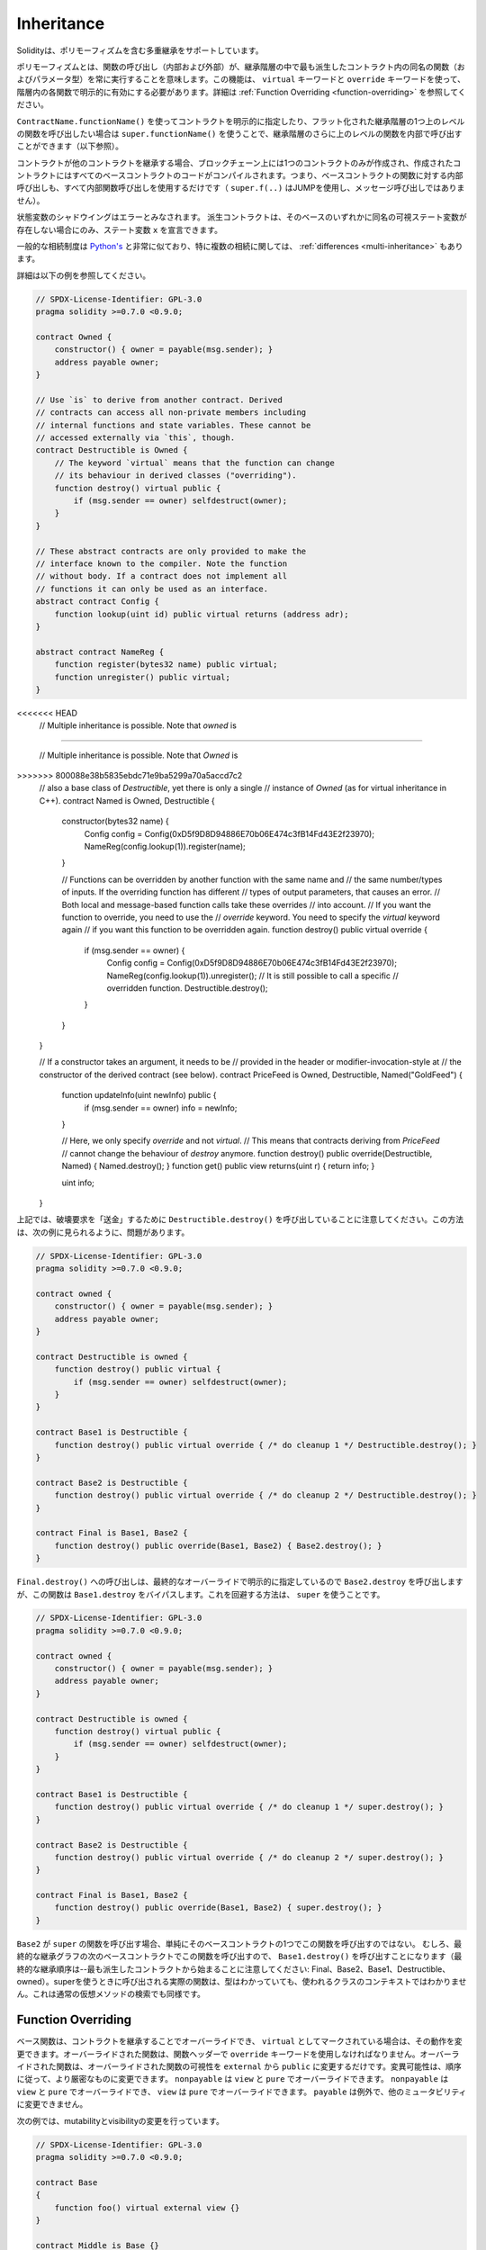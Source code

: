 .. index:: ! inheritance, ! base class, ! contract;base, ! deriving

***********
Inheritance
***********

.. Solidity supports multiple inheritance including polymorphism.

Solidityは、ポリモーフィズムを含む多重継承をサポートしています。

.. Polymorphism means that a function call (internal and external)
.. always executes the function of the same name (and parameter types)
.. in the most derived contract in the inheritance hierarchy.
.. This has to be explicitly enabled on each function in the
.. hierarchy using the ``virtual`` and ``override`` keywords.
.. See :ref:`Function Overriding <function-overriding>` for more details.

ポリモーフィズムとは、関数の呼び出し（内部および外部）が、継承階層の中で最も派生したコントラクト内の同名の関数（およびパラメータ型）を常に実行することを意味します。この機能は、 ``virtual`` キーワードと ``override`` キーワードを使って、階層内の各関数で明示的に有効にする必要があります。詳細は :ref:`Function Overriding <function-overriding>` を参照してください。

.. It is possible to call functions further up in the inheritance
.. hierarchy internally by explicitly specifying the contract
.. using ``ContractName.functionName()`` or using ``super.functionName()``
.. if you want to call the function one level higher up in
.. the flattened inheritance hierarchy (see below).

``ContractName.functionName()`` を使ってコントラクトを明示的に指定したり、フラット化された継承階層の1つ上のレベルの関数を呼び出したい場合は ``super.functionName()`` を使うことで、継承階層のさらに上のレベルの関数を内部で呼び出すことができます（以下参照）。

.. When a contract inherits from other contracts, only a single
.. contract is created on the blockchain, and the code from all the base contracts
.. is compiled into the created contract. This means that all internal calls
.. to functions of base contracts also just use internal function calls
.. (``super.f(..)`` will use JUMP and not a message call).

コントラクトが他のコントラクトを継承する場合、ブロックチェーン上には1つのコントラクトのみが作成され、作成されたコントラクトにはすべてのベースコントラクトのコードがコンパイルされます。つまり、ベースコントラクトの関数に対する内部呼び出しも、すべて内部関数呼び出しを使用するだけです（ ``super.f(..)`` はJUMPを使用し、メッセージ呼び出しではありません）。

.. State variable shadowing is considered as an error.  A derived contract can
.. only declare a state variable ``x``, if there is no visible state variable
.. with the same name in any of its bases.

状態変数のシャドウイングはエラーとみなされます。  派生コントラクトは、そのベースのいずれかに同名の可視ステート変数が存在しない場合にのみ、ステート変数 ``x`` を宣言できます。

.. The general inheritance system is very similar to
.. `Python's <https://docs.python.org/3/tutorial/classes.html#inheritance>`_,
.. especially concerning multiple inheritance, but there are also
.. some :ref:`differences <multi-inheritance>`.

一般的な相続制度は `Python's <https://docs.python.org/3/tutorial/classes.html#inheritance>`_ と非常に似ており、特に複数の相続に関しては、 :ref:`differences <multi-inheritance>` もあります。

.. Details are given in the following example.

詳細は以下の例を参照してください。

.. code-block:: solidity

    // SPDX-License-Identifier: GPL-3.0
    pragma solidity >=0.7.0 <0.9.0;

    contract Owned {
        constructor() { owner = payable(msg.sender); }
        address payable owner;
    }

    // Use `is` to derive from another contract. Derived
    // contracts can access all non-private members including
    // internal functions and state variables. These cannot be
    // accessed externally via `this`, though.
    contract Destructible is Owned {
        // The keyword `virtual` means that the function can change
        // its behaviour in derived classes ("overriding").
        function destroy() virtual public {
            if (msg.sender == owner) selfdestruct(owner);
        }
    }

    // These abstract contracts are only provided to make the
    // interface known to the compiler. Note the function
    // without body. If a contract does not implement all
    // functions it can only be used as an interface.
    abstract contract Config {
        function lookup(uint id) public virtual returns (address adr);
    }

    abstract contract NameReg {
        function register(bytes32 name) public virtual;
        function unregister() public virtual;
    }

<<<<<<< HEAD
    // Multiple inheritance is possible. Note that `owned` is
=======

    // Multiple inheritance is possible. Note that `Owned` is
>>>>>>> 800088e38b5835ebdc71e9ba5299a70a5accd7c2
    // also a base class of `Destructible`, yet there is only a single
    // instance of `Owned` (as for virtual inheritance in C++).
    contract Named is Owned, Destructible {
        constructor(bytes32 name) {
            Config config = Config(0xD5f9D8D94886E70b06E474c3fB14Fd43E2f23970);
            NameReg(config.lookup(1)).register(name);
        }

        // Functions can be overridden by another function with the same name and
        // the same number/types of inputs.  If the overriding function has different
        // types of output parameters, that causes an error.
        // Both local and message-based function calls take these overrides
        // into account.
        // If you want the function to override, you need to use the
        // `override` keyword. You need to specify the `virtual` keyword again
        // if you want this function to be overridden again.
        function destroy() public virtual override {
            if (msg.sender == owner) {
                Config config = Config(0xD5f9D8D94886E70b06E474c3fB14Fd43E2f23970);
                NameReg(config.lookup(1)).unregister();
                // It is still possible to call a specific
                // overridden function.
                Destructible.destroy();
            }
        }
    }

    // If a constructor takes an argument, it needs to be
    // provided in the header or modifier-invocation-style at
    // the constructor of the derived contract (see below).
    contract PriceFeed is Owned, Destructible, Named("GoldFeed") {
        function updateInfo(uint newInfo) public {
            if (msg.sender == owner) info = newInfo;
        }

        // Here, we only specify `override` and not `virtual`.
        // This means that contracts deriving from `PriceFeed`
        // cannot change the behaviour of `destroy` anymore.
        function destroy() public override(Destructible, Named) { Named.destroy(); }
        function get() public view returns(uint r) { return info; }

        uint info;
    }

.. Note that above, we call ``Destructible.destroy()`` to "forward" the
.. destruction request. The way this is done is problematic, as
.. seen in the following example:

上記では、破壊要求を「送金」するために ``Destructible.destroy()`` を呼び出していることに注意してください。この方法は、次の例に見られるように、問題があります。

.. code-block:: solidity

    // SPDX-License-Identifier: GPL-3.0
    pragma solidity >=0.7.0 <0.9.0;

    contract owned {
        constructor() { owner = payable(msg.sender); }
        address payable owner;
    }

    contract Destructible is owned {
        function destroy() public virtual {
            if (msg.sender == owner) selfdestruct(owner);
        }
    }

    contract Base1 is Destructible {
        function destroy() public virtual override { /* do cleanup 1 */ Destructible.destroy(); }
    }

    contract Base2 is Destructible {
        function destroy() public virtual override { /* do cleanup 2 */ Destructible.destroy(); }
    }

    contract Final is Base1, Base2 {
        function destroy() public override(Base1, Base2) { Base2.destroy(); }
    }

.. A call to ``Final.destroy()`` will call ``Base2.destroy`` because we specify it
.. explicitly in the final override, but this function will bypass
.. ``Base1.destroy``. The way around this is to use ``super``:

``Final.destroy()`` への呼び出しは、最終的なオーバーライドで明示的に指定しているので ``Base2.destroy`` を呼び出しますが、この関数は ``Base1.destroy`` をバイパスします。これを回避する方法は、 ``super`` を使うことです。

.. code-block:: solidity

    // SPDX-License-Identifier: GPL-3.0
    pragma solidity >=0.7.0 <0.9.0;

    contract owned {
        constructor() { owner = payable(msg.sender); }
        address payable owner;
    }

    contract Destructible is owned {
        function destroy() virtual public {
            if (msg.sender == owner) selfdestruct(owner);
        }
    }

    contract Base1 is Destructible {
        function destroy() public virtual override { /* do cleanup 1 */ super.destroy(); }
    }

    contract Base2 is Destructible {
        function destroy() public virtual override { /* do cleanup 2 */ super.destroy(); }
    }

    contract Final is Base1, Base2 {
        function destroy() public override(Base1, Base2) { super.destroy(); }
    }

.. If ``Base2`` calls a function of ``super``, it does not simply
.. call this function on one of its base contracts.  Rather, it
.. calls this function on the next base contract in the final
.. inheritance graph, so it will call ``Base1.destroy()`` (note that
.. the final inheritance sequence is -- starting with the most
.. derived contract: Final, Base2, Base1, Destructible, owned).
.. The actual function that is called when using super is
.. not known in the context of the class where it is used,
.. although its type is known. This is similar for ordinary
.. virtual method lookup.

``Base2`` が ``super`` の関数を呼び出す場合、単純にそのベースコントラクトの1つでこの関数を呼び出すのではない。  むしろ、最終的な継承グラフの次のベースコントラクトでこの関数を呼び出すので、 ``Base1.destroy()`` を呼び出すことになります（最終的な継承順序は--最も派生したコントラクトから始まることに注意してください: Final、Base2、Base1、Destructible、owned）。superを使うときに呼び出される実際の関数は、型はわかっていても、使われるクラスのコンテキストではわかりません。これは通常の仮想メソッドの検索でも同様です。

.. index:: ! overriding;function

.. _function-overriding:

Function Overriding
===================

.. Base functions can be overridden by inheriting contracts to change their
.. behavior if they are marked as ``virtual``. The overriding function must then
.. use the ``override`` keyword in the function header.
.. The overriding function may only change the visibility of the overridden function from ``external`` to ``public``.
.. The mutability may be changed to a more strict one following the order:
.. ``nonpayable`` can be overridden by ``view`` and ``pure``. ``view`` can be overridden by ``pure``.
.. ``payable`` is an exception and cannot be changed to any other mutability.

ベース関数は、コントラクトを継承することでオーバーライドでき、 ``virtual`` としてマークされている場合は、その動作を変更できます。オーバーライドされた関数は、関数ヘッダーで ``override`` キーワードを使用しなければなりません。オーバーライドされた関数は、オーバーライドされた関数の可視性を ``external`` から ``public`` に変更するだけです。変異可能性は、順序に従って、より厳密なものに変更できます。 ``nonpayable`` は ``view`` と ``pure`` でオーバーライドできます。 ``nonpayable`` は ``view`` と ``pure`` でオーバーライドでき、 ``view`` は ``pure`` でオーバーライドできます。 ``payable`` は例外で、他のミュータビリティに変更できません。

.. The following example demonstrates changing mutability and visibility:

次の例では、mutabilityとvisibilityの変更を行っています。

.. code-block:: solidity

    // SPDX-License-Identifier: GPL-3.0
    pragma solidity >=0.7.0 <0.9.0;

    contract Base
    {
        function foo() virtual external view {}
    }

    contract Middle is Base {}

    contract Inherited is Middle
    {
        function foo() override public pure {}
    }

.. For multiple inheritance, the most derived base contracts that define the same
.. function must be specified explicitly after the ``override`` keyword.
.. In other words, you have to specify all base contracts that define the same function
.. and have not yet been overridden by another base contract (on some path through the inheritance graph).
.. Additionally, if a contract inherits the same function from multiple (unrelated)
.. bases, it has to explicitly override it:

多重継承では、同じ関数を定義する最も派生したベースコントラクトを、 ``override`` キーワードの後に明示的に指定する必要があります。言い換えれば、同じ関数を定義し、まだ別のベースコントラクトによってオーバーライドされていないすべてのベースコントラクトを指定しなければなりません（継承グラフのあるパス上で）。さらに、コントラクトが複数の（関連性のない）ベースから同じ関数を継承する場合は、明示的にオーバーライドしなければなりません。

.. code-block:: solidity

    // SPDX-License-Identifier: GPL-3.0
    pragma solidity >=0.6.0 <0.9.0;

    contract Base1
    {
        function foo() virtual public {}
    }

    contract Base2
    {
        function foo() virtual public {}
    }

    contract Inherited is Base1, Base2
    {
        // Derives from multiple bases defining foo(), so we must explicitly
        // override it
        function foo() public override(Base1, Base2) {}
    }

.. An explicit override specifier is not required if
.. the function is defined in a common base contract
.. or if there is a unique function in a common base contract
.. that already overrides all other functions.

関数が共通のベースコントラクトで定義されている場合や、共通のベースコントラクトに他のすべての関数をすでにオーバーライドする固有の関数がある場合は、明示的なオーバーライド指定子は必要ありません。

.. code-block:: solidity

    // SPDX-License-Identifier: GPL-3.0
    pragma solidity >=0.6.0 <0.9.0;

    contract A { function f() public pure{} }
    contract B is A {}
    contract C is A {}
    // No explicit override required
    contract D is B, C {}

.. More formally, it is not required to override a function (directly or
.. indirectly) inherited from multiple bases if there is a base contract
.. that is part of all override paths for the signature, and (1) that
.. base implements the function and no paths from the current contract
.. to the base mentions a function with that signature or (2) that base
.. does not implement the function and there is at most one mention of
.. the function in all paths from the current contract to that base.

より正式には、シグネチャのすべてのオーバーライドパスの一部であるベースコントラクトがあり、(1)そのベースが関数を実装しており、現在のコントラクトからベースへのパスでそのシグネチャを持つ関数に言及しているものがないか、(2)そのベースが関数を実装しておらず、現在のコントラクトからベースへのすべてのパスで関数に言及しているものが多くても1つである場合、複数のベースから継承された関数をオーバーライドする必要はありません。

.. In this sense, an override path for a signature is a path through
.. the inheritance graph that starts at the contract under consideration
.. and ends at a contract mentioning a function with that signature
.. that does not override.

この意味で、シグネチャのオーバーライド・パスとは、対象となるコントラクトから始まり、オーバーライドしないそのシグネチャを持つ関数に言及しているコントラクトで終わる、継承グラフを通るパスのことです。

.. If you do not mark a function that overrides as ``virtual``, derived
.. contracts can no longer change the behaviour of that function.

オーバーライドする関数を ``virtual`` としてマークしていない場合、派生コントラクトはもはやその関数の動作を変更できません。

.. .. note::

..   Functions with the ``private`` visibility cannot be ``virtual``.

.. note::

  ``private`` の可視性を持つ関数は ``virtual`` できません。

.. .. note::

..   Functions without implementation have to be marked ``virtual``
..   outside of interfaces. In interfaces, all functions are
..   automatically considered ``virtual``.

.. note::

  実装のない関数は、インターフェイスの外では ``virtual`` とマークされなければなりません。インターフェースでは、すべての関数は自動的に ``virtual`` とみなされます。

.. .. note::

..   Starting from Solidity 0.8.8, the ``override`` keyword is not
..   required when overriding an interface function, except for the
..   case where the function is defined in multiple bases.

.. note::

  Solidity 0.8.8からは、複数のベースで定義されている場合を除き、インターフェース関数をオーバーライドする際に ``override`` キーワードは必要ありません。

.. Public state variables can override external functions if the
.. parameter and return types of the function matches the getter function
.. of the variable:

パブリックステート変数は、関数のパラメータと戻り値の型が変数のゲッター関数と一致する場合、外部関数をオーバーライドできます。

.. code-block:: solidity

    // SPDX-License-Identifier: GPL-3.0
    pragma solidity >=0.6.0 <0.9.0;

    contract A
    {
        function f() external view virtual returns(uint) { return 5; }
    }

    contract B is A
    {
        uint public override f;
    }

.. .. note::

..   While public state variables can override external functions, they themselves cannot
..   be overridden.

.. note::

  パブリックステート変数は、外部関数をオーバーライドできますが、それ自体をオーバーライドできません。

.. index:: ! overriding;modifier

.. _modifier-overriding:

Modifier Overriding
===================

.. Function modifiers can override each other. This works in the same way as
.. :ref:`function overriding <function-overriding>` (except that there is no overloading for modifiers). The
.. ``virtual`` keyword must be used on the overridden modifier
.. and the ``override`` keyword must be used in the overriding modifier:

関数の修飾子はお互いにオーバーライドできます。これは、 :ref:`function overriding <function-overriding>` と同じように動作します（修飾子にオーバーロードがないことを除く）。 ``virtual`` キーワードはオーバーライドする修飾子に使用し、 ``override`` キーワードはオーバーライドする修飾子に使用しなければなりません。

.. code-block:: solidity

    // SPDX-License-Identifier: GPL-3.0
    pragma solidity >=0.6.0 <0.9.0;

    contract Base
    {
        modifier foo() virtual {_;}
    }

    contract Inherited is Base
    {
        modifier foo() override {_;}
    }

.. In case of multiple inheritance, all direct base contracts must be specified
.. explicitly:

多重継承の場合は、すべての直接のベースコントラクトを明示的に指定する必要があります。

.. code-block:: solidity

    // SPDX-License-Identifier: GPL-3.0
    pragma solidity >=0.6.0 <0.9.0;

    contract Base1
    {
        modifier foo() virtual {_;}
    }

    contract Base2
    {
        modifier foo() virtual {_;}
    }

    contract Inherited is Base1, Base2
    {
        modifier foo() override(Base1, Base2) {_;}
    }

.. index:: ! constructor

.. _constructor:

Constructors
============

.. A constructor is an optional function declared with the ``constructor`` keyword
.. which is executed upon contract creation, and where you can run contract
.. initialisation code.

コンストラクタは、 ``constructor`` キーワードで宣言されたオプションの関数で、コントラクトの作成時に実行され、コントラクトの初期化コードを実行できます。

.. Before the constructor code is executed, state variables are initialised to
.. their specified value if you initialise them inline, or their :ref:`default value<default-value>` if you do not.

コンストラクタのコードが実行される前に、ステート変数は、インラインで初期化した場合は指定した値に、初期化しなかった場合は :ref:`default value<default-value>` に初期化されます。

.. After the constructor has run, the final code of the contract is deployed
.. to the blockchain. The deployment of
.. the code costs additional gas linear to the length of the code.
.. This code includes all functions that are part of the public interface
.. and all functions that are reachable from there through function calls.
.. It does not include the constructor code or internal functions that are
.. only called from the constructor.

コンストラクタの実行後、コントラクトの最終コードがブロックチェーンにデプロイされます。コードのデプロイには、コードの長さに応じた追加のガスがかかります。このコードには、パブリック・インターフェースの一部であるすべての関数と、そこから関数呼び出しによって到達可能なすべての関数が含まれます。コンストラクタのコードや、コンストラクタからしか呼び出されない内部関数は含まれません。

.. If there is no
.. constructor, the contract will assume the default constructor, which is
.. equivalent to ``constructor() {}``. For example:

コンストラクタがない場合、コントラクトはデフォルトコンストラクタを想定しますが、これは ``constructor() {}`` と同等です。例えば、以下のようになります。

.. code-block:: solidity

    // SPDX-License-Identifier: GPL-3.0
    pragma solidity >=0.7.0 <0.9.0;

    abstract contract A {
        uint public a;

        constructor(uint a_) {
            a = a_;
        }
    }

    contract B is A(1) {
        constructor() {}
    }

.. You can use internal parameters in a constructor (for example storage pointers). In this case,
.. the contract has to be marked :ref:`abstract <abstract-contract>`, because these parameters
.. cannot be assigned valid values from outside but only through the constructors of derived contracts.

コンストラクタで内部パラメータを使用できます（たとえば、ストレージポインタなど）。この場合、コントラクトは :ref:`abstract <abstract-contract>` マークを付けなければなりません。なぜなら、これらのパラメータは外部から有効な値を割り当てることができず、派生コントラクトのコンストラクタを通してのみ有効だからです。

.. .. warning ::
..     Prior to version 0.4.22, constructors were defined as functions with the same name as the contract.
..     This syntax was deprecated and is not allowed anymore in version 0.5.0.

.. warning ::
    バージョン0.4.22より前のバージョンでは、コンストラクタはコントラクトと同じ名前の関数として定義されていました。この構文は非推奨で、バージョン0.5.0ではもう認められていません。

.. .. warning ::
..     Prior to version 0.7.0, you had to specify the visibility of constructors as either
..     ``internal`` or ``public``.

.. warning ::
    バージョン0.7.0より前のバージョンでは、コンストラクタの可視性を ``internal`` または ``public`` のいずれかに指定する必要がありました。

.. index:: ! base;constructor, inheritance list, contract;abstract, abstract contract

Arguments for Base Constructors
===============================

.. The constructors of all the base contracts will be called following the
.. linearization rules explained below. If the base constructors have arguments,
.. derived contracts need to specify all of them. This can be done in two ways:

すべての基本コントラクトのコンストラクタは、以下に説明する線形化規則に従って呼び出されます。基本コントラクトのコンストラクタに引数がある場合、派生コントラクトはそのすべてを指定する必要があります。これは2つの方法で行うことができます。

.. code-block:: solidity

    // SPDX-License-Identifier: GPL-3.0
    pragma solidity >=0.7.0 <0.9.0;

    contract Base {
        uint x;
        constructor(uint x_) { x = x_; }
    }

    // Either directly specify in the inheritance list...
    contract Derived1 is Base(7) {
        constructor() {}
    }

    // or through a "modifier" of the derived constructor...
    contract Derived2 is Base {
        constructor(uint y) Base(y * y) {}
    }

    // or declare abstract...
    abstract contract Derived3 is Base {
    }

    // and have the next concrete derived contract initialize it.
    contract DerivedFromDerived is Derived3 {
        constructor() Base(10 + 10) {}
    }

<<<<<<< HEAD
.. One way is directly in the inheritance list (``is Base(7)``).  The other is in
.. the way a modifier is invoked as part of
.. the derived constructor (``Base(_y * _y)``). The first way to
.. do it is more convenient if the constructor argument is a
.. constant and defines the behaviour of the contract or
.. describes it. The second way has to be used if the
.. constructor arguments of the base depend on those of the
.. derived contract. Arguments have to be given either in the
.. inheritance list or in modifier-style in the derived constructor.
.. Specifying arguments in both places is an error.

1つの方法は、継承リストに直接記載する方法です（ ``is Base(7)`` ）。  もう1つは、派生したコンストラクタの一部としてモディファイアを呼び出す方法です（ ``Base(_y * _y)`` ）。コンストラクタの引数が定数で、コントラクトの動作を定義したり、記述したりする場合は、最初の方法が便利です。ベースのコンストラクタの引数が派生コントラクトの引数に依存する場合は、2 番目の方法を使用する必要があります。引数は、継承リストで指定するか、派生するコンストラクタの修飾子スタイルで指定する必要があります。両方の場所で引数を指定するとエラーになります。

.. If a derived contract does not specify the arguments to all of its base
.. contracts' constructors, it will be abstract.

派生コントラクトがそのベースコントラクトのコンストラクタのすべてに引数を指定していない場合、それは抽象的なものとなります。
=======
One way is directly in the inheritance list (``is Base(7)``).  The other is in
the way a modifier is invoked as part of
the derived constructor (``Base(y * y)``). The first way to
do it is more convenient if the constructor argument is a
constant and defines the behaviour of the contract or
describes it. The second way has to be used if the
constructor arguments of the base depend on those of the
derived contract. Arguments have to be given either in the
inheritance list or in modifier-style in the derived constructor.
Specifying arguments in both places is an error.

If a derived contract does not specify the arguments to all of its base
contracts' constructors, it must be declared abstract. In that case, when
another contract derives from it, that other contract's inheritance list
or constructor must provide the necessary parameters
for all base classes that haven't had their parameters specified (otherwise,
that other contract must be declared abstract as well). For example, in the above
code snippet, see ``Derived3`` and ``DerivedFromDerived``.
>>>>>>> 800088e38b5835ebdc71e9ba5299a70a5accd7c2

.. index:: ! inheritance;multiple, ! linearization, ! C3 linearization

.. _multi-inheritance:

Multiple Inheritance and Linearization
======================================

.. Languages that allow multiple inheritance have to deal with
.. several problems.  One is the `Diamond Problem <https://en.wikipedia.org/wiki/Multiple_inheritance#The_diamond_problem>`_.
.. Solidity is similar to Python in that it uses "`C3 Linearization <https://en.wikipedia.org/wiki/C3_linearization>`_"
.. to force a specific order in the directed acyclic graph (DAG) of base classes. This
.. results in the desirable property of monotonicity but
.. disallows some inheritance graphs. Especially, the order in
.. which the base classes are given in the ``is`` directive is
.. important: You have to list the direct base contracts
.. in the order from "most base-like" to "most derived".
.. Note that this order is the reverse of the one used in Python.

多重継承が可能な言語は、いくつかの問題を抱えています。  ひとつは「 `Diamond Problem <https://en.wikipedia.org/wiki/Multiple_inheritance#The_diamond_problem>`_ 」です。SolidityはPythonに似ていますが、ベースクラスの有向非環状グラフ（DAG）に特定の順序を強制するために「 `C3 Linearization <https://en.wikipedia.org/wiki/C3_linearization>`_ 」を使用しています。この結果、単調性という望ましい特性が得られますが、いくつかの継承グラフが使えなくなります。特に、 ``is`` 指令でのベースクラスの順序は重要で、「最もベースに近いもの」から「最も派生したもの」の順に直接ベースコントラクトをリストアップする必要があります。この順序は、Pythonで使われている順序とは逆であることに注意してください。

.. Another simplifying way to explain this is that when a function is called that
.. is defined multiple times in different contracts, the given bases
.. are searched from right to left (left to right in Python) in a depth-first manner,
.. stopping at the first match. If a base contract has already been searched, it is skipped.

これを別の方法で簡単に説明すると、異なるコントラクトで複数回定義された関数が呼び出された場合、与えられたベースは右から左（Pythonでは左から右）へと深さ優先で検索され、最初にマッチしたもので停止します。もしベースコントラクトが既に検索されていたら、その部分はスキップされます。

.. In the following code, Solidity will give the
.. error "Linearization of inheritance graph impossible".

以下のコードでは、Solidityが "Linearization of inheritance graph impossible "というエラーを出します。

.. code-block:: solidity

    // SPDX-License-Identifier: GPL-3.0
    pragma solidity >=0.4.0 <0.9.0;

    contract X {}
    contract A is X {}
    // This will not compile
    contract C is A, X {}

.. The reason for this is that ``C`` requests ``X`` to override ``A``
.. (by specifying ``A, X`` in this order), but ``A`` itself
.. requests to override ``X``, which is a contradiction that
.. cannot be resolved.

その理由は、 ``C`` は ``X`` に ``A`` のオーバーライドを要求している（ ``A, X`` をこの順番で指定することで）が、 ``A`` 自身は ``X`` のオーバーライドを要求しており、解決できない矛盾を抱えているからです。

.. Due to the fact that you have to explicitly override a function
.. that is inherited from multiple bases without a unique override,
.. C3 linearization is not too important in practice.

複数のベースから継承された関数を独自にオーバーライドせずに明示的にオーバーライドする必要があるため、C3線形化は実際にはあまり重要ではありません。

.. One area where inheritance linearization is especially important and perhaps not as clear is when there are multiple constructors in the inheritance hierarchy. The constructors will always be executed in the linearized order, regardless of the order in which their arguments are provided in the inheriting contract's constructor.  For example:

継承の直線化が特に重要でありながら、あまり明確ではないのが、継承階層に複数のコンストラクタが存在する場合です。コンストラクタは、継承するコントラクトのコンストラクタで引数が提供された順番に関係なく、常に線形化された順番で実行されます。  例えば、以下のようになります。

.. code-block:: solidity

    // SPDX-License-Identifier: GPL-3.0
    pragma solidity >=0.7.0 <0.9.0;

    contract Base1 {
        constructor() {}
    }

    contract Base2 {
        constructor() {}
    }

    // Constructors are executed in the following order:
    //  1 - Base1
    //  2 - Base2
    //  3 - Derived1
    contract Derived1 is Base1, Base2 {
        constructor() Base1() Base2() {}
    }

    // Constructors are executed in the following order:
    //  1 - Base2
    //  2 - Base1
    //  3 - Derived2
    contract Derived2 is Base2, Base1 {
        constructor() Base2() Base1() {}
    }

    // Constructors are still executed in the following order:
    //  1 - Base2
    //  2 - Base1
    //  3 - Derived3
    contract Derived3 is Base2, Base1 {
        constructor() Base1() Base2() {}
    }

Inheriting Different Kinds of Members of the Same Name
======================================================

.. It is an error when any of the following pairs in a contract have the same name due to inheritance:
..   - a function and a modifier
..   - a function and an event
..   - an event and a modifier

コントラクト内の以下のペアが継承により同じ名前になっている場合はエラーとなります。 - 関数と修飾子 - 関数とイベント - イベントと修飾子

.. As an exception, a state variable getter can override an external function.
.. 

例外として、ステート変数のゲッターが外部関数をオーバーライドできます。
